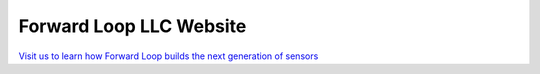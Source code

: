 Forward Loop LLC Website
========================

`Visit us to learn how Forward Loop builds the next generation of sensors <https://forward-loop.com>`_
